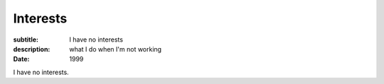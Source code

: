 =========
Interests
=========

:subtitle: I have no interests
:description: what I do when I'm not working
:date: 1999

I have no interests.
